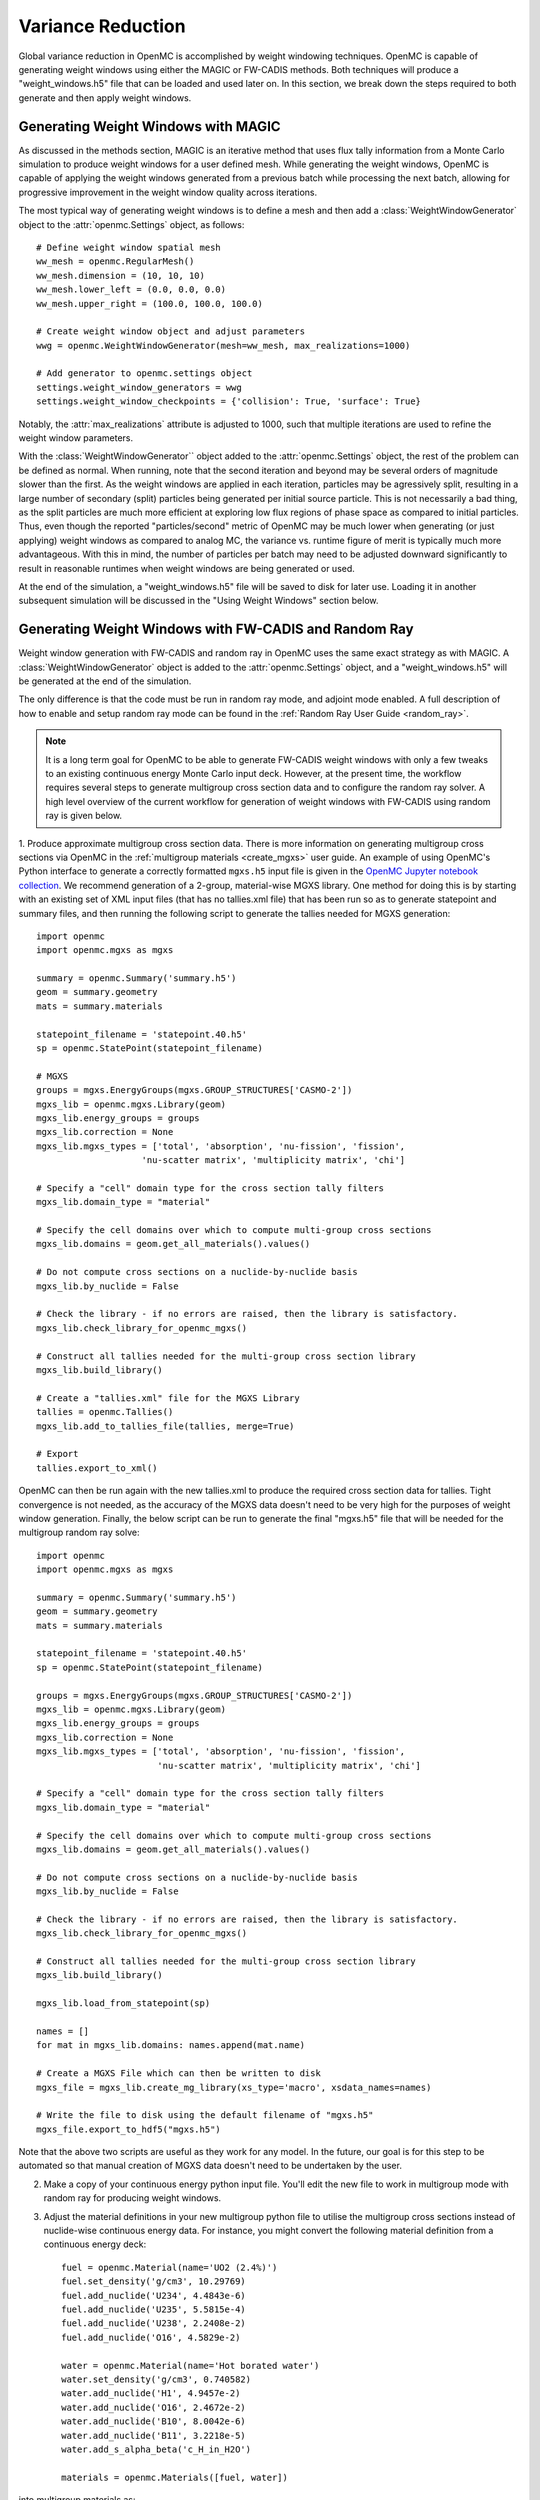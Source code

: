 .. _variance_reduction:

==================
Variance Reduction
==================

Global variance reduction in OpenMC is accomplished by weight windowing techniques. OpenMC is capable of generating weight windows using either the MAGIC or FW-CADIS methods. Both techniques will produce a "weight_windows.h5" file that can be loaded and used later on. In this section, we break down the steps required to both generate and then apply weight windows.

------------------------------------
Generating Weight Windows with MAGIC
------------------------------------

As discussed in the methods section, MAGIC is an iterative method that uses flux tally information from a Monte Carlo simulation to produce weight windows for a user defined mesh. While generating the weight windows, OpenMC is capable of applying the weight windows generated from a previous batch while processing the next batch, allowing for progressive improvement in the weight window quality across iterations.

The most typical way of generating weight windows is to define a mesh and then add a :class:`WeightWindowGenerator` object to the :attr:`openmc.Settings` object, as follows::
    
    # Define weight window spatial mesh
    ww_mesh = openmc.RegularMesh()
    ww_mesh.dimension = (10, 10, 10)
    ww_mesh.lower_left = (0.0, 0.0, 0.0)
    ww_mesh.upper_right = (100.0, 100.0, 100.0)

    # Create weight window object and adjust parameters
    wwg = openmc.WeightWindowGenerator(mesh=ww_mesh, max_realizations=1000)

    # Add generator to openmc.settings object
    settings.weight_window_generators = wwg
    settings.weight_window_checkpoints = {'collision': True, 'surface': True}

Notably, the :attr:`max_realizations` attribute is adjusted to 1000, such that multiple iterations are used to refine the weight window parameters.

With the :class:`WeightWindowGenerator`` object added to the :attr:`openmc.Settings` object, the rest of the problem can be defined as normal. When running, note that the second iteration and beyond may be several orders of magnitude slower than the first. As the weight windows are applied in each iteration, particles may be agressively split, resulting in a large number of secondary (split) particles being generated per initial source particle. This is not necessarily a bad thing, as the split particles are much more efficient at exploring low flux regions of phase space as compared to initial particles. Thus, even though the reported "particles/second" metric of OpenMC may be much lower when generating (or just applying) weight windows as compared to analog MC, the variance vs. runtime figure of merit is typically much more advantageous. With this in mind, the number of particles per batch may need to be adjusted downward significantly to result in reasonable runtimes when weight windows are being generated or used.

At the end of the simulation, a "weight_windows.h5" file will be saved to disk for later use. Loading it in another subsequent simulation will be discussed in the "Using Weight Windows" section below.

------------------------------------------------------
Generating Weight Windows with FW-CADIS and Random Ray
------------------------------------------------------

Weight window generation with FW-CADIS and random ray in OpenMC uses the same exact strategy as with MAGIC. A :class:`WeightWindowGenerator` object is added to the :attr:`openmc.Settings` object, and a "weight_windows.h5" will be generated at the end of the simulation.

The only difference is that the code must be run in random ray mode, and adjoint mode enabled. A full description of how to enable and setup random ray mode can be found in the :ref:`Random Ray User Guide
<random_ray>`. 

.. note::
    It is a long term goal for OpenMC to be able to generate FW-CADIS weight windows with only a few tweaks to an existing continuous energy Monte Carlo input deck. However, at the present time, the workflow requires several steps to generate multigroup cross section data and to configure the random ray solver. A high level overview of the current workflow for generation of weight windows with FW-CADIS using random ray is given below.

1. Produce approximate multigroup cross section data. There is more
information on generating multigroup cross sections via OpenMC in the
:ref:`multigroup materials <create_mgxs>` user guide. An example of using OpenMC's Python
interface to generate a correctly formatted ``mgxs.h5`` input file is given
in the `OpenMC Jupyter notebook collection
<https://nbviewer.org/github/openmc-dev/openmc-notebooks/blob/main/mg-mode-part-i.ipynb>`_. We recommend generation of a 2-group, material-wise MGXS library. One method for doing this is by starting with an existing set of XML input files (that has no tallies.xml file) that has been run so as to generate statepoint and summary files, and then running the following script to generate the tallies needed for MGXS generation::

    import openmc
    import openmc.mgxs as mgxs

    summary = openmc.Summary('summary.h5')
    geom = summary.geometry
    mats = summary.materials

    statepoint_filename = 'statepoint.40.h5'
    sp = openmc.StatePoint(statepoint_filename)

    # MGXS
    groups = mgxs.EnergyGroups(mgxs.GROUP_STRUCTURES['CASMO-2'])
    mgxs_lib = openmc.mgxs.Library(geom)
    mgxs_lib.energy_groups = groups
    mgxs_lib.correction = None
    mgxs_lib.mgxs_types = ['total', 'absorption', 'nu-fission', 'fission',
                        'nu-scatter matrix', 'multiplicity matrix', 'chi']

    # Specify a "cell" domain type for the cross section tally filters
    mgxs_lib.domain_type = "material"

    # Specify the cell domains over which to compute multi-group cross sections
    mgxs_lib.domains = geom.get_all_materials().values()

    # Do not compute cross sections on a nuclide-by-nuclide basis
    mgxs_lib.by_nuclide = False

    # Check the library - if no errors are raised, then the library is satisfactory.
    mgxs_lib.check_library_for_openmc_mgxs()

    # Construct all tallies needed for the multi-group cross section library
    mgxs_lib.build_library()

    # Create a "tallies.xml" file for the MGXS Library
    tallies = openmc.Tallies()
    mgxs_lib.add_to_tallies_file(tallies, merge=True)

    # Export
    tallies.export_to_xml()

OpenMC can then be run again with the new tallies.xml to produce the required cross section data for tallies. Tight convergence is not needed, as the accuracy of the MGXS data doesn't need to be very high for the purposes of weight window generation. Finally, the below script can be run to generate the final "mgxs.h5" file that will be needed for the multigroup random ray solve::

    import openmc
    import openmc.mgxs as mgxs

    summary = openmc.Summary('summary.h5')
    geom = summary.geometry
    mats = summary.materials

    statepoint_filename = 'statepoint.40.h5'
    sp = openmc.StatePoint(statepoint_filename)

    groups = mgxs.EnergyGroups(mgxs.GROUP_STRUCTURES['CASMO-2'])
    mgxs_lib = openmc.mgxs.Library(geom)
    mgxs_lib.energy_groups = groups
    mgxs_lib.correction = None
    mgxs_lib.mgxs_types = ['total', 'absorption', 'nu-fission', 'fission',
                           'nu-scatter matrix', 'multiplicity matrix', 'chi']

    # Specify a "cell" domain type for the cross section tally filters
    mgxs_lib.domain_type = "material"

    # Specify the cell domains over which to compute multi-group cross sections
    mgxs_lib.domains = geom.get_all_materials().values()

    # Do not compute cross sections on a nuclide-by-nuclide basis
    mgxs_lib.by_nuclide = False

    # Check the library - if no errors are raised, then the library is satisfactory.
    mgxs_lib.check_library_for_openmc_mgxs()

    # Construct all tallies needed for the multi-group cross section library
    mgxs_lib.build_library()

    mgxs_lib.load_from_statepoint(sp)

    names = []
    for mat in mgxs_lib.domains: names.append(mat.name)

    # Create a MGXS File which can then be written to disk
    mgxs_file = mgxs_lib.create_mg_library(xs_type='macro', xsdata_names=names)

    # Write the file to disk using the default filename of "mgxs.h5"
    mgxs_file.export_to_hdf5("mgxs.h5")

Note that the above two scripts are useful as they work for any model. In the future, our goal is for this step to be automated so that manual creation of MGXS data doesn't need to be undertaken by the user.

2. Make a copy of your continuous energy python input file. You'll edit the new file to work in multigroup mode with random ray for producing weight windows.

3. Adjust the material definitions in your new multigroup python file to utilise the multigroup cross sections instead of nuclide-wise continuous energy data. For instance, you might convert the following material definition from a continuous energy deck::

    fuel = openmc.Material(name='UO2 (2.4%)')
    fuel.set_density('g/cm3', 10.29769)
    fuel.add_nuclide('U234', 4.4843e-6)
    fuel.add_nuclide('U235', 5.5815e-4)
    fuel.add_nuclide('U238', 2.2408e-2)
    fuel.add_nuclide('O16', 4.5829e-2)

    water = openmc.Material(name='Hot borated water')
    water.set_density('g/cm3', 0.740582)
    water.add_nuclide('H1', 4.9457e-2)
    water.add_nuclide('O16', 2.4672e-2)
    water.add_nuclide('B10', 8.0042e-6)
    water.add_nuclide('B11', 3.2218e-5)
    water.add_s_alpha_beta('c_H_in_H2O')

    materials = openmc.Materials([fuel, water])

into multigroup materials as::

    # Instantiate some Macroscopic Data
    fuel_data = openmc.Macroscopic('UO2 (2.4%)')
    water_data = openmc.Macroscopic('Hot borated water')

    # Instantiate some Materials and register the appropriate Macroscopic objects
    fuel= openmc.Material(name='UO2 (2.4%)')
    fuel.set_density('macro', 1.0)
    fuel.add_macroscopic(fuel_data)

    water= openmc.Material(name='Hot borated water')
    water.set_density('macro', 1.0)
    water.add_macroscopic(water_data)

    # Instantiate a Materials collection and export to XML
    materials = openmc.Materials([fuel, water])
    materials.cross_sections = "mgxs.h5"


4. Add standard random ray flags and settings (to the :attr:`openmc.Settings.random_ray` dictionary). More information can be found in the  :ref:`Random Ray User Guide
<random_ray>`. 

5. Enable adjoint mode in random ray as::
    
    settings.random_ray['adjoint'] = True

If the random ray solver in OpenMC is run in adjoint mode, the FW-CADIS algorithm will be utilize if weight window generation is enabled. If adjoint mode is not enabled, then the MAGIC algorithm will be used with the available forward flux tally data. As FW-CADIS weight windows are usually more efficient, it is highly recommended to use FW-CADIS and adjoint mode.

6. Add in a :class:`WeightWindowGenerator` in the same manner as for MAGIC generation with Monte Carlo. Ensure that the selected weight window mesh does not subdivide any cells in the problem. In the future, this restriction is intended to be relaxed, but for now subdivision of cells by a mesh tally will result in undefined behavior.

7. When running your multigroup random ray input deck, OpenMC will automatically run a forward solve followed by an adjoint solve, with a "weight_windows.h5" file generated at the end. The weight_windows.h5 file can be used in an identical manner as one generated with MAGIC.

--------------------
Using Weight Windows
--------------------

To use a "weight_windows.h5" weight window file with OpenMC's Monte Carlo solver, the python input just needs to load the h5 file::

    settings.weight_window_checkpoints = {'collision': True, 'surface': True}
    settings.survival_biasing = False
    settings.weight_windows = openmc.hdf5_to_wws()
    settings.weight_windows_on = True

Make sure that the :class:`WeightWindowGenerator` is not present in the file when loading existing weight windows, so as to avoid added costs of generating weight windows again.
